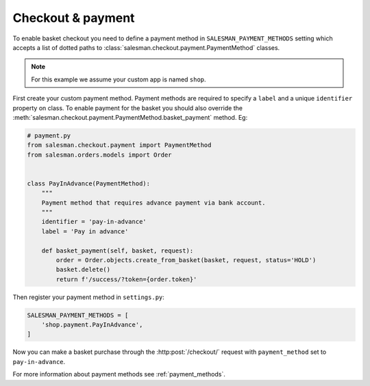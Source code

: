 .. _checkout-and-payment:

##################
Checkout & payment
##################

To enable basket checkout you need to define a payment method in ``SALESMAN_PAYMENT_METHODS`` setting
which accepts a list of dotted paths to :class:`salesman.checkout.payment.PaymentMethod` classes.

.. note::

    For this example we assume your custom app is named ``shop``.

.. raw:: html

    <h3>1. Create payment method</h3>

First create your custom payment method. Payment methods are required to specify a ``label`` and
a unique ``identifier`` property on class. To enable payment for the basket you should also
override the :meth:`salesman.checkout.payment.PaymentMethod.basket_payment` method. Eg:

.. code:: python

    # payment.py
    from salesman.checkout.payment import PaymentMethod
    from salesman.orders.models import Order


    class PayInAdvance(PaymentMethod):
        """
        Payment method that requires advance payment via bank account.
        """
        identifier = 'pay-in-advance'
        label = 'Pay in advance'

        def basket_payment(self, basket, request):
            order = Order.objects.create_from_basket(basket, request, status='HOLD')
            basket.delete()
            return f'/success/?token={order.token}'

.. raw:: html

    <h3>2. Register payment method</h3>

Then register your payment method in ``settings.py``:

.. code:: python

    SALESMAN_PAYMENT_METHODS = [
        'shop.payment.PayInAdvance',
    ]

Now you can make a basket purchase through the :http:post:`/checkout/` request
with ``payment_method`` set to ``pay-in-advance``.

For more information about payment methods see :ref:`payment_methods`.
